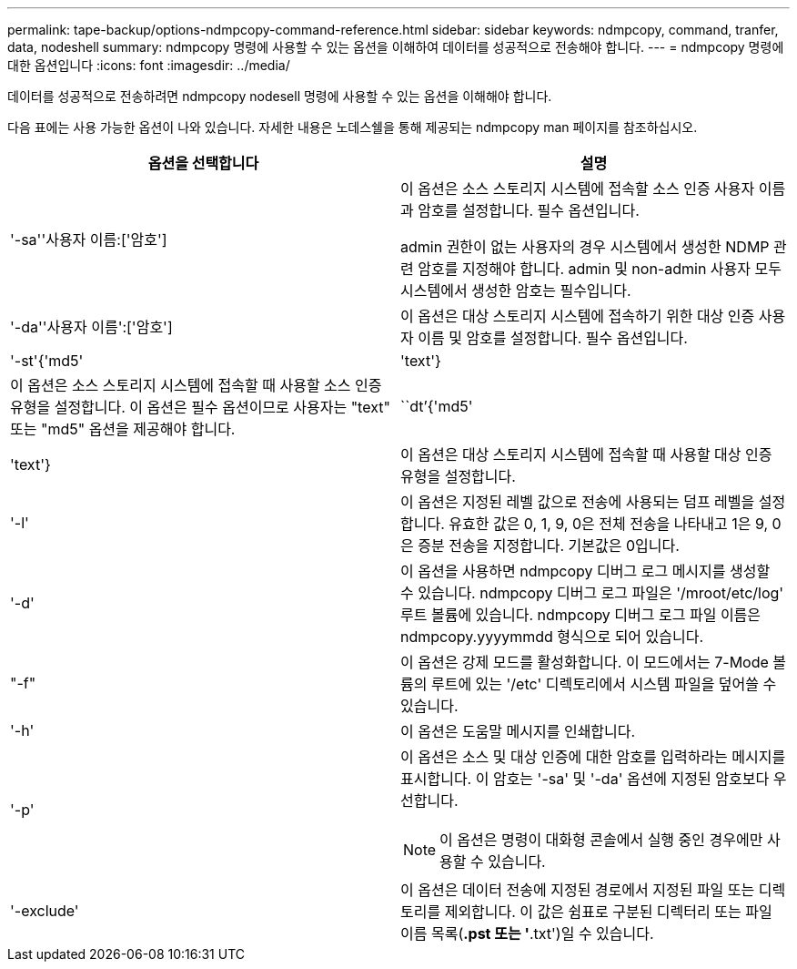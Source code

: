 ---
permalink: tape-backup/options-ndmpcopy-command-reference.html 
sidebar: sidebar 
keywords: ndmpcopy, command, tranfer, data, nodeshell 
summary: ndmpcopy 명령에 사용할 수 있는 옵션을 이해하여 데이터를 성공적으로 전송해야 합니다. 
---
= ndmpcopy 명령에 대한 옵션입니다
:icons: font
:imagesdir: ../media/


[role="lead"]
데이터를 성공적으로 전송하려면 ndmpcopy nodesell 명령에 사용할 수 있는 옵션을 이해해야 합니다.

다음 표에는 사용 가능한 옵션이 나와 있습니다. 자세한 내용은 노데스쉘을 통해 제공되는 ndmpcopy man 페이지를 참조하십시오.

|===
| 옵션을 선택합니다 | 설명 


 a| 
'-sa''사용자 이름:['암호']
 a| 
이 옵션은 소스 스토리지 시스템에 접속할 소스 인증 사용자 이름과 암호를 설정합니다. 필수 옵션입니다.

admin 권한이 없는 사용자의 경우 시스템에서 생성한 NDMP 관련 암호를 지정해야 합니다. admin 및 non-admin 사용자 모두 시스템에서 생성한 암호는 필수입니다.



 a| 
'-da''사용자 이름':['암호']
 a| 
이 옵션은 대상 스토리지 시스템에 접속하기 위한 대상 인증 사용자 이름 및 암호를 설정합니다. 필수 옵션입니다.



 a| 
'-st'{'md5'|'text'}
 a| 
이 옵션은 소스 스토리지 시스템에 접속할 때 사용할 소스 인증 유형을 설정합니다. 이 옵션은 필수 옵션이므로 사용자는 "text" 또는 "md5" 옵션을 제공해야 합니다.



 a| 
``dt’{'md5'|'text'}
 a| 
이 옵션은 대상 스토리지 시스템에 접속할 때 사용할 대상 인증 유형을 설정합니다.



 a| 
'-l'
 a| 
이 옵션은 지정된 레벨 값으로 전송에 사용되는 덤프 레벨을 설정합니다. 유효한 값은 0, 1, 9, 0은 전체 전송을 나타내고 1은 9, 0은 증분 전송을 지정합니다. 기본값은 0입니다.



 a| 
'-d'
 a| 
이 옵션을 사용하면 ndmpcopy 디버그 로그 메시지를 생성할 수 있습니다. ndmpcopy 디버그 로그 파일은 '/mroot/etc/log' 루트 볼륨에 있습니다. ndmpcopy 디버그 로그 파일 이름은 ndmpcopy.yyyymmdd 형식으로 되어 있습니다.



 a| 
"-f"
 a| 
이 옵션은 강제 모드를 활성화합니다. 이 모드에서는 7-Mode 볼륨의 루트에 있는 '/etc' 디렉토리에서 시스템 파일을 덮어쓸 수 있습니다.



 a| 
'-h'
 a| 
이 옵션은 도움말 메시지를 인쇄합니다.



 a| 
'-p'
 a| 
이 옵션은 소스 및 대상 인증에 대한 암호를 입력하라는 메시지를 표시합니다. 이 암호는 '-sa' 및 '-da' 옵션에 지정된 암호보다 우선합니다.

[NOTE]
====
이 옵션은 명령이 대화형 콘솔에서 실행 중인 경우에만 사용할 수 있습니다.

====


 a| 
'-exclude'
 a| 
이 옵션은 데이터 전송에 지정된 경로에서 지정된 파일 또는 디렉토리를 제외합니다. 이 값은 쉼표로 구분된 디렉터리 또는 파일 이름 목록(*.pst 또는 '*.txt')일 수 있습니다.

|===